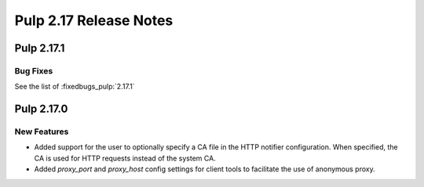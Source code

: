 =======================
Pulp 2.17 Release Notes
=======================


Pulp 2.17.1
===========

Bug Fixes
---------

See the list of :fixedbugs_pulp:`2.17.1`


Pulp 2.17.0
===========

New Features
------------

* Added support for the user to optionally specify a CA file in the HTTP notifier
  configuration. When specified, the CA is used for HTTP requests instead of the
  system CA.

* Added `proxy_port` and `proxy_host` config settings for client tools to
  facilitate the use of anonymous proxy.

